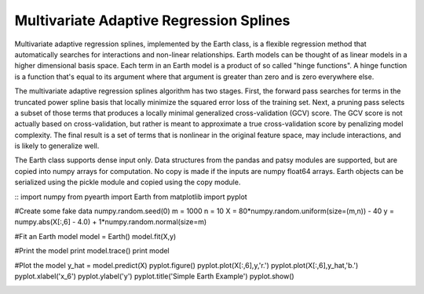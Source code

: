 ========================================
Multivariate Adaptive Regression Splines
========================================

Multivariate adaptive regression splines, implemented by the Earth class, is a flexible 
regression method that automatically searches for interactions and non-linear 
relationships.  Earth models can be thought of as linear models in a higher dimensional 
basis space.  Each term in an Earth model is a product of so called "hinge functions".  
A hinge function is a function that's equal to its argument where that argument is greater 
than zero and is zero everywhere else.
    
The multivariate adaptive regression splines algorithm has two stages.  First, the 
forward pass searches for terms in the truncated power spline basis that locally minimize 
the squared error loss of the training set.  Next, a pruning pass selects a subset of those 
terms that produces a locally minimal generalized cross-validation (GCV) score.  The GCV 
score is not actually based on cross-validation, but rather is meant to approximate a true
cross-validation score by penalizing model complexity.  The final result is a set of terms
that is nonlinear in the original feature space, may include interactions, and is likely to 
generalize well.

The Earth class supports dense input only.  Data structures from the pandas and patsy 
modules are supported, but are copied into numpy arrays for computation.  No copy is 
made if the inputs are numpy float64 arrays.  Earth objects can be serialized using the 
pickle module and copied using the copy module.

::
import numpy
from pyearth import Earth
from matplotlib import pyplot
    
#Create some fake data
numpy.random.seed(0)
m = 1000
n = 10
X = 80*numpy.random.uniform(size=(m,n)) - 40
y = numpy.abs(X[:,6] - 4.0) + 1*numpy.random.normal(size=m)
    
#Fit an Earth model
model = Earth()
model.fit(X,y)
    
#Print the model
print model.trace()
print model
    
#Plot the model
y_hat = model.predict(X)
pyplot.figure()
pyplot.plot(X[:,6],y,'r.')
pyplot.plot(X[:,6],y_hat,'b.')
pyplot.xlabel('x_6')
pyplot.ylabel('y')
pyplot.title('Simple Earth Example')
pyplot.show()

.. image:: simple_earth_example.png
